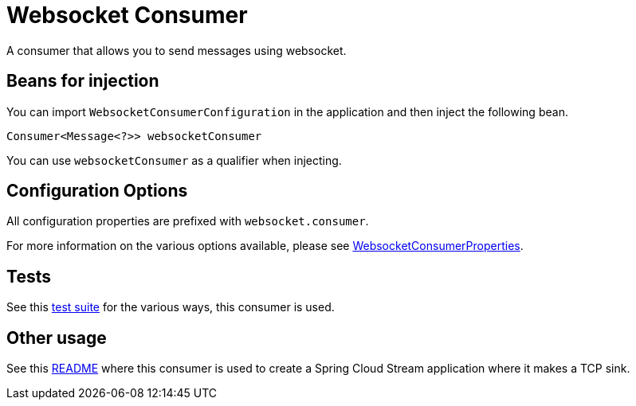 # Websocket Consumer

A consumer that allows you to send messages using websocket.

## Beans for injection

You can import `WebsocketConsumerConfiguration` in the application and then inject the following bean.

`Consumer<Message<?>> websocketConsumer`

You can use `websocketConsumer` as a qualifier when injecting.

## Configuration Options

All configuration properties are prefixed with `websocket.consumer`.

For more information on the various options available, please see link:src/main/java/org/springframework/cloud/fn/consumer/websocket/WebsocketConsumerProperties.java[WebsocketConsumerProperties].

## Tests

See this link:src/test/java/org/springframework/cloud/fn/consumer/websocket[test suite] for the various ways, this consumer is used.

## Other usage

See this https://github.com/spring-cloud/stream-applications/blob/master/applications/sink/websocket-sink/README.adoc[README] where this consumer is used to create a Spring Cloud Stream application where it makes a TCP sink.